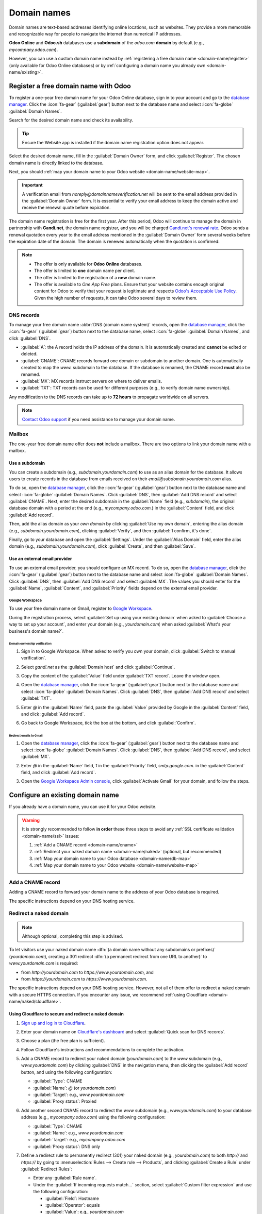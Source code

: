 ============
Domain names
============

Domain names are text-based addresses identifying online locations, such as websites. They provide a
more memorable and recognizable way for people to navigate the internet than numerical IP addresses.

**Odoo Online** and **Odoo.sh** databases use a **subdomain** of the `odoo.com` **domain** by
default (e.g., `mycompany.odoo.com`).

However, you can use a custom domain name instead by :ref:`registering a free domain name
<domain-name/register>` (only available for Odoo Online databases) or by :ref:`configuring a
domain name you already own <domain-name/existing>`.

.. seealso::
   - `Odoo Tutorials: Register a free domain name [video]
     <https://www.odoo.com/slides/slide/register-a-free-domain-name-1663>`_
   - `Magic Sheet - Website domain configuration [PDF]
     <https://drive.google.com/drive/folders/1sXbp7sC6TKG2v-8hcRAMhA6ftKmRxba_>`_

.. _domain-name/register:

Register a free domain name with Odoo
=====================================

To register a one-year free domain name for your Odoo Online database, sign in to your account and
go to the `database manager <https://www.odoo.com/my/databases>`_. Click the :icon:`fa-gear`
(:guilabel:`gear`) button next to the database name and select :icon:`fa-globe` :guilabel:`Domain
Names`.

.. image:: domain_names/domain-names.png
   :alt: Accessing a database's domain names configuration

Search for the desired domain name and check its availability.

.. image:: domain_names/domain-search.png
   :alt: Searching for an available domain name

.. tip::
   Ensure the Website app is installed if the domain name registration option does not appear.

Select the desired domain name, fill in the :guilabel:`Domain Owner` form, and click
:guilabel:`Register`. The chosen domain name is directly linked to the database.

.. image:: domain_names/domain-owner.png
   :alt: Filling in the domain owner information

Next, you should :ref:`map your domain name to your Odoo website <domain-name/website-map>`.

.. important::
   A verification email from `noreply@domainnameverification.net` will be sent to the email address
   provided in the :guilabel:`Domain Owner` form. It is essential to verify your email address to
   keep the domain active and receive the renewal quote before expiration.

The domain name registration is free for the first year. After this period, Odoo will continue to
manage the domain in partnership with **Gandi.net**, the domain name registrar, and you will be
charged `Gandi.net's renewal rate <https://www.gandi.net/en/domain>`_. Odoo sends a renewal
quotation every year to the email address mentioned in the :guilabel:`Domain Owner` form several
weeks before the expiration date of the domain. The domain is renewed automatically when the
quotation is confirmed.

.. note::
   - The offer is only available for **Odoo Online** databases.
   - The offer is limited to **one** domain name per client.
   - The offer is limited to the registration of a **new** domain name.
   - The offer is available to *One App Free* plans. Ensure that your website contains enough
     original content for Odoo to verify that your request is legitimate and respects `Odoo's
     Acceptable Use Policy <https://www.odoo.com/acceptable-use>`_. Given the high number of
     requests, it can take Odoo several days to review them.

.. _domain-name/register-dns:

DNS records
-----------

To manage your free domain name :abbr:`DNS (domain name system)` records, open the `database manager
<https://www.odoo.com/my/databases>`_, click the :icon:`fa-gear` (:guilabel:`gear`) button next to
the database name, select :icon:`fa-globe` :guilabel:`Domain Names`, and click :guilabel:`DNS`.

- :guilabel:`A`: the A record holds the IP address of the domain. It is automatically created and
  **cannot** be edited or deleted.
- :guilabel:`CNAME`: CNAME records forward one domain or subdomain to another domain. One is
  automatically created to map the `www.` subdomain to the database. If the database is renamed, the
  CNAME record **must** also be renamed.
- :guilabel:`MX`: MX records instruct servers on where to deliver emails.
- :guilabel:`TXT`: TXT records can be used for different purposes (e.g., to verify domain name
  ownership).

Any modification to the DNS records can take up to **72 hours** to propagate worldwide on all
servers.

.. note::
   `Contact Odoo support <https://www.odoo.com/help>`_ if you need assistance to manage your domain
   name.

Mailbox
-------

The one-year free domain name offer does **not** include a mailbox. There are two options to link
your domain name with a mailbox.

Use a subdomain
~~~~~~~~~~~~~~~

You can create a subdomain (e.g., `subdomain.yourdomain.com`) to use as an alias domain for the
database. It allows users to create records in the database from emails received on their
`email@subdomain.yourdomain.com` alias.

To do so, open the `database manager <https://www.odoo.com/my/databases>`_, click the
:icon:`fa-gear` (:guilabel:`gear`) button next to the database name and select :icon:`fa-globe`
:guilabel:`Domain Names`. Click :guilabel:`DNS`, then :guilabel:`Add DNS record` and select
:guilabel:`CNAME`. Next, enter the desired subdomain in the :guilabel:`Name` field (e.g.,
`subdomain`), the original database domain with a period at the end (e.g., `mycompany.odoo.com.`) in
the :guilabel:`Content` field, and click :guilabel:`Add record`.

Then, add the alias domain as your *own domain* by clicking :guilabel:`Use my own domain`, entering
the alias domain (e.g., `subdomain.yourdomain.com`), clicking :guilabel:`Verify`, and then
:guilabel:`I confirm, it's done`.

Finally, go to your database and open the :guilabel:`Settings`. Under the :guilabel:`Alias Domain`
field, enter the alias domain (e.g., `subdomain.yourdomain.com`), click :guilabel:`Create`, and then
:guilabel:`Save`.

Use an external email provider
~~~~~~~~~~~~~~~~~~~~~~~~~~~~~~

To use an external email provider, you should configure an MX record. To do so, open the `database
manager <https://www.odoo.com/my/databases>`_, click the :icon:`fa-gear` (:guilabel:`gear`) button
next to the database name and select :icon:`fa-globe` :guilabel:`Domain Names`. Click
:guilabel:`DNS`, then :guilabel:`Add DNS record` and select :guilabel:`MX`. The values you should
enter for the :guilabel:`Name`, :guilabel:`Content`, and :guilabel:`Priority` fields depend on the
external email provider.

.. seealso::
   - `Google Workspace: MX record values <https://support.google.com/a/answer/174125?hl=en>`_
   - `Outlook and Exchange Online: Add an MX record for email <https://learn.microsoft.com/en-us/microsoft-365/admin/get-help-with-domains/create-dns-records-at-any-dns-hosting-provider?view=o365-worldwide#add-an-mx-record-for-email-outlook-exchange-online>`_

Google Workspace
****************

To use your free domain name on Gmail, register to `Google Workspace
<https://workspace.google.com>`_.

During the registration process, select :guilabel:`Set up using your existing domain` when asked to
:guilabel:`Choose a way to set up your account`, and enter your domain (e.g., `yourdomain.com`) when
asked :guilabel:`What's your business's domain name?`.

Domain ownership verification
^^^^^^^^^^^^^^^^^^^^^^^^^^^^^

#. Sign in to Google Workspace. When asked to verify you own your domain, click :guilabel:`Switch to
   manual verification`.

   .. image:: domain_names/workspace-verify-switch.png
      :alt: Switching to manual domain verification on Google Workspace

#. Select `gandi.net` as the :guilabel:`Domain host` and click :guilabel:`Continue`.

   .. image:: domain_names/workspace-verify-domain.png
      :alt: Selecting the domain host on Google Workspace

#. Copy the content of the :guilabel:`Value` field under :guilabel:`TXT record`. Leave the window
   open.

   .. image:: domain_names/workspace-verify-code.png
      :alt: Copying the TXT value on Google Workspace

#. Open the `database manager <https://www.odoo.com/my/databases>`_, click the :icon:`fa-gear`
   (:guilabel:`gear`) button next to the database name and select :icon:`fa-globe` :guilabel:`Domain
   Names`. Click :guilabel:`DNS`, then :guilabel:`Add DNS record` and select :guilabel:`TXT`.

#. Enter `@` in the :guilabel:`Name` field, paste the :guilabel:`Value` provided by Google in the
   :guilabel:`Content` field, and click :guilabel:`Add record`.

   .. image:: domain_names/workspace-txt.png
      :alt: Creating a TXT record to verify domain name ownership

#. Go back to Google Workspace, tick the box at the bottom, and click :guilabel:`Confirm`.

.. seealso::
   `Google Workspace Admin Help: Verify your domain with a TXT record
   <https://support.google.com/a/answer/16018515>`_

Redirect emails to Gmail
^^^^^^^^^^^^^^^^^^^^^^^^

#. Open the `database manager <https://www.odoo.com/my/databases>`_, click the :icon:`fa-gear`
   (:guilabel:`gear`) button next to the database name and select :icon:`fa-globe` :guilabel:`Domain
   Names`. Click :guilabel:`DNS`, then :guilabel:`Add DNS record`, and select :guilabel:`MX`.

#. Enter `@` in the :guilabel:`Name` field, `1` in the :guilabel:`Priority` field,
   `smtp.google.com.` in the :guilabel:`Content` field, and click :guilabel:`Add record`.

   .. image:: domain_names/workspace-mx.png
      :alt: Creating an MX record to redirect emails to Gmail

#. Open the `Google Workspace Admin console <https://admin.google.com/ac/domains/manage>`_, click
   :guilabel:`Activate Gmail` for your domain, and follow the steps.

.. seealso::
   `Google Workspace Admin Help: Set up MX records for Google Workspace
   <https://support.google.com/a/answer/16004259>`_

.. _domain-name/existing:

Configure an existing domain name
=================================

If you already have a domain name, you can use it for your Odoo website.

.. warning::
   It is strongly recommended to follow **in order** these three steps to avoid any :ref:`SSL
   certificate validation <domain-name/ssl>` issues:

   #. :ref:`Add a CNAME record <domain-name/cname>`
   #. :ref:`Redirect your naked domain name <domain-name/naked>` (optional, but recommended)
   #. :ref:`Map your domain name to your Odoo database <domain-name/db-map>`
   #. :ref:`Map your domain name to your Odoo website <domain-name/website-map>`

.. _domain-name/cname:

Add a CNAME record
------------------

Adding a CNAME record to forward your domain name to the address of your Odoo database is required.

.. tabs::

   .. group-tab:: Odoo Online

      The CNAME record's target address should be your database's address as defined at its creation
      (e.g., `mycompany.odoo.com`).

   .. group-tab:: Odoo.sh

      The CNAME record's target address should be the project's main address, which can be found on
      Odoo.sh by going to :menuselection:`Settings --> Project Name`, or a specific branch
      (production, staging or development) by going to :menuselection:`Branches --> select the
      branch --> Settings --> Custom domains`, and clicking :guilabel:`How to set up my domain?`. A
      message indicates which address your CNAME record should target.

The specific instructions depend on your DNS hosting service.

.. seealso::
   - `GoDaddy: Add a CNAME record <https://www.godaddy.com/help/add-a-cname-record-19236>`_
   - `Namecheap: How to create a CNAME record for your domain <https://www.namecheap.com/support/knowledgebase/article.aspx/9646/2237/how-to-create-a-cname-record-for-your-domain>`_
   - `OVHcloud: Add a new DNS record <https://docs.ovh.com/us/en/domains/web_hosting_how_to_edit_my_dns_zone/#add-a-new-dns-record>`_
   - `Cloudflare: Manage DNS records
     <https://developers.cloudflare.com/dns/manage-dns-records/how-to/create-dns-records/>`_

.. _domain-name/naked:

Redirect a naked domain
-----------------------

.. note::
   Although optional, completing this step is advised.

To let visitors use your naked domain name :dfn:`(a domain name without any subdomains or prefixes)`
(`yourdomain.com`), creating a 301 redirect :dfn:`(a permanent redirect from one URL to another)`
to `www.yourdomain.com` is required:

- from `http://yourdomain.com` to `https://www.yourdomain.com`, and
- from `https://yourdomain.com` to `https://www.yourdomain.com`.

The specific instructions depend on your DNS hosting service. However, not all of them offer to
redirect a naked domain with a secure HTTPS connection. If you encounter any issue, we recommend
:ref:`using Cloudflare <domain-name/naked/cloudflare>`.

.. _domain-name/naked/cloudflare:

Using Cloudflare to secure and redirect a naked domain
~~~~~~~~~~~~~~~~~~~~~~~~~~~~~~~~~~~~~~~~~~~~~~~~~~~~~~

#. `Sign up and log in to Cloudflare <https://dash.cloudflare.com/sign-up>`_.
#. Enter your domain name on `Cloudflare's dashboard <https://dash.cloudflare.com/login>`_ and
   select :guilabel:`Quick scan for DNS records`.
#. Choose a plan (the free plan is sufficient).
#. Follow Cloudflare's instructions and recommendations to complete the activation.
#. Add a CNAME record to redirect your naked domain (`yourdomain.com`) to the `www` subdomain
   (e.g., `www.yourdomain.com`) by clicking :guilabel:`DNS` in the navigation menu, then clicking
   the :guilabel:`Add record` button, and using the following configuration:

   - :guilabel:`Type`: CNAME
   - :guilabel:`Name`: `@` (or `yourdomain.com`)
   - :guilabel:`Target`: e.g., `www.yourdomain.com`
   - :guilabel:`Proxy status`: Proxied

   .. image:: domain_names/cloudflare-cname-www.png
      :alt: Adding a CNAME DNS record to Cloudflare to redirect a naked domain to a www subdomain

#. Add another second CNAME record to redirect the `www` subdomain (e.g., `www.yourdomain.com`) to
   your database address (e.g., `mycompany.odoo.com`) using the following configuration:

   - :guilabel:`Type`: CNAME
   - :guilabel:`Name`: e.g., `www.yourdomain.com`
   - :guilabel:`Target`: e.g., `mycompany.odoo.com`
   - :guilabel:`Proxy status`: DNS only

   .. image:: domain_names/cloudflare-cname-db.png
      :alt: Adding a CNAME DNS record to Cloudflare to redirect a www subdomain to an Odoo database

#. Define a redirect rule to permanently redirect (301) your naked domain (e.g., `yourdomain.com`)
   to both `http://` and `https://` by going to :menuselection:`Rules --> Create rule --> Products`,
   and clicking :guilabel:`Create a Rule` under :guilabel:`Redirect Rules`:

   - Enter any :guilabel:`Rule name`.
   - Under the :guilabel:`If incoming requests match...` section, select :guilabel:`Custom filter
     expression` and use the following configuration:

     - :guilabel:`Field`: Hostname
     - :guilabel:`Operator`: equals
     - :guilabel:`Value`: e.g., `yourdomain.com`

   - Under the :guilabel:`Then...` section, use the following configuration:

     - :guilabel:`Type`: Dynamic
     - :guilabel:`Expression`: e.g., `concat("https://www.yourdomain.com", http.request.uri.path)`
     - :guilabel:`Status code`: 301
     - :guilabel:`Preserve query string`: enabled

   .. image:: domain_names/cloudflare-redirect-rule.png
      :alt: Defining a Cloudflare redirect rule to create a permanent redirect (301)

#. Go to :guilabel:`SSL/TLS` and set the encryption mode to :guilabel:`Full`.

   .. image:: domain_names/cloudflare-encryption.png
      :alt: Setting the encryption mode to full on Cloudflare

.. _domain-name/db-map:

Map a domain name to an Odoo database
-------------------------------------

.. warning::
   Ensure you have :ref:`added a CNAME record <domain-name/cname>` to your domain name's DNS
   **before** mapping your domain name to your Odoo database.

   Failing to do so may prevent the validation of the :ref:`SSL certificate <domain-name/ssl>` and
   could result in a *certificate name mismatch* error. Web browsers often display this as a
   warning, such as *"Your connection is not private"*.

   If you encounter this error after mapping the domain name to your database, wait up to five
   days, as the validation may still happen. If not, you can `submit a support ticket
   <https://www.odoo.com/help-form>`_, including screenshots of your CNAME records.

.. tabs::

   .. group-tab:: Odoo Online

      Open the `database manager <https://www.odoo.com/my/databases>`_, click the :icon:`fa-gear`
      (:guilabel:`gear`) button next to the database name, select :icon:`fa-globe` :guilabel:`Domain
      Names`, and click :guilabel:`Use my own domain`. Then, enter the domain name (e.g.,
      `www.yourdomain.com`), click :guilabel:`Verify` and :guilabel:`I confirm, it's done`.

      .. image:: domain_names/map-database-online.png
         :alt: Mapping a domain name to an Odoo Online database

   .. group-tab:: Odoo.sh

      On Odoo.sh, go to :menuselection:`Branches --> select your branch --> Settings --> Custom
      domains`, type the domain name to add, then click :guilabel:`Add domain`.

      .. image:: domain_names/map-database-sh.png
         :alt: Mapping a domain name to an Odoo.sh branch

      .. seealso::
         :ref:`Odoo.sh branches: settings tab <odoosh-gettingstarted-branches-tabs-settings>`

.. _domain-name/ssl:

SSL encryption (HTTPS protocol)
~~~~~~~~~~~~~~~~~~~~~~~~~~~~~~~

**SSL encryption** allows visitors to navigate a website through a secure connection, which appears
as the *https://* protocol at the beginning of a web address rather than the non-secure *http://*
protocol.

Odoo generates a separate SSL certificate for each domain :ref:`mapped to a database
<domain-name/db-map>` using `Let's Encrypt's certificate authority and ACME protocol
<https://letsencrypt.org/how-it-works/>`_.

.. note::
   - Certificate generation may take up to 24 hours.
   - Several attempts to validate your certificate are made for five days after you map your domain
     name to your database.
   - If you use another service, you can keep using it or change to Odoo's.

.. important::
   No SSL certificate is generated for naked domains :dfn:`(domain names without any subdomains
   or prefixes)`.

.. _domain-name/web-base-url:

Web base URL of a database
~~~~~~~~~~~~~~~~~~~~~~~~~~

.. note::
   If the Website app is installed on your database, skip this section and continue from the
   :ref:`Map a domain name to a website <domain-name/website-map>` section.

The *web base URL* or root URL of a database affects your main website address and all the
links sent to your customers (e.g., quotations, portal links, etc.).

To make your custom domain name the *web base URL* of your database, access your database using your
custom domain name and log in as an administrator :dfn:`(a user part of the Settings access right
group under Administration)`.

.. important::
   If you access your database with the original Odoo address (e.g., `mycompany.odoo.com`), the *web
   base URL* of your database will be updated accordingly. To prevent the automatic update of the
   *web base URL* when an administrator logs in to the database, activate the :ref:`developer mode
   <developer-mode>`, go to :menuselection:`Settings --> Technical --> System Parameters --> New`,
   and enter `web.base.url.freeze` as the :guilabel:`Key` and `True` as the :guilabel:`Value`.

.. note::
   You can also set the web base URL manually. To do so, activate the :ref:`developer mode
   <developer-mode>`, go to :menuselection:`Settings --> Technical --> System Parameters`, and
   search for the `web.base.url` key (create it if necessary) and enter the full address of your
   website as the value (e.g., `https://www.yourdomain.com`). The URL must include the protocol
   `https://` (or `http://`) and *not* end with a slash (`/`).

.. _domain-name/website-map:

Map a domain name to an Odoo website
------------------------------------

Mapping your domain name to your website is different than mapping it to your database:

- It defines your domain name as the main one for your website, helping search engines to index your
  website correctly.
- It defines your domain name as the base URL for your database, including portal links sent by
  email to your customers.
- If you have multiple websites, it maps your domain name to the appropriate website.

Go to :menuselection:`Website --> Configuration --> Settings`. If you have multiple websites, select
the one you want to configure. In the :guilabel:`Domain` field, enter the address of your website
(e.g., `https://www.yourdomain.com`) and :guilabel:`Save`.

.. warning::
   Mapping your domain name to your Odoo website prevents Google Search from indexing your original
   database address (e.g., `mycompany.odoo.com`).

   If both addresses are already indexed, it may take some time before the indexation of the second
   address is removed from Google Search. You can use the `Google Search Console
   <https://search.google.com/search-console/welcome>`_ to fix the issue.

.. note::
   If you have multiple websites and companies on your database, make sure to select the right
   :guilabel:`Company` under :menuselection:`Website --> Configuration --> Settings`. Doing so
   indicates Odoo which URL to use as the :ref:`base URL <domain-name/web-base-url>` according to
   the company in use.

.. tip::
   When migrating from an existing website, make sure to set up the necessary :ref:`redirects <website/pages/url-redirection>`
   before adding your domain name. For example, if a previous URL like `/path/about/something`
   existed, redirect it to the new corresponding page on your Odoo website, such as `/something`.
